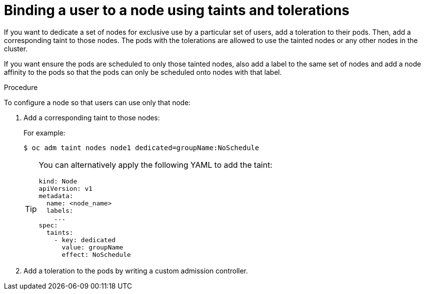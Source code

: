// Module included in the following assemblies:
//
// * nodes/scheduling/nodes-scheduler-taints-tolerations.adoc
// * post_installation_configuration/node-tasks.adoc

[id="nodes-scheduler-taints-tolerations-bindings_{context}"]
= Binding a user to a node using taints and tolerations

[role="_abstract"]
If you want to dedicate a set of nodes for exclusive use by a particular set of users, add a toleration to their pods. Then, add a corresponding taint to those nodes.  The pods with the tolerations are allowed to use the tainted nodes or any other nodes in the cluster.

If you want ensure the pods are scheduled to only those tainted nodes, also add a label to the same set of nodes and add a node affinity to the pods so that the pods can only be scheduled onto nodes with that label.

.Procedure

To configure a node so that users can use only that node:

. Add a corresponding taint to those nodes:
+
For example:
+
[source,terminal]
----
$ oc adm taint nodes node1 dedicated=groupName:NoSchedule
----
+
[TIP]
====
You can alternatively apply the following YAML to add the taint:

[source,yaml]
----
kind: Node
apiVersion: v1
metadata:
  name: <node_name>
  labels:
    ...
spec:
  taints:
    - key: dedicated
      value: groupName
      effect: NoSchedule
----
====

. Add a toleration to the pods by writing a custom admission controller.
